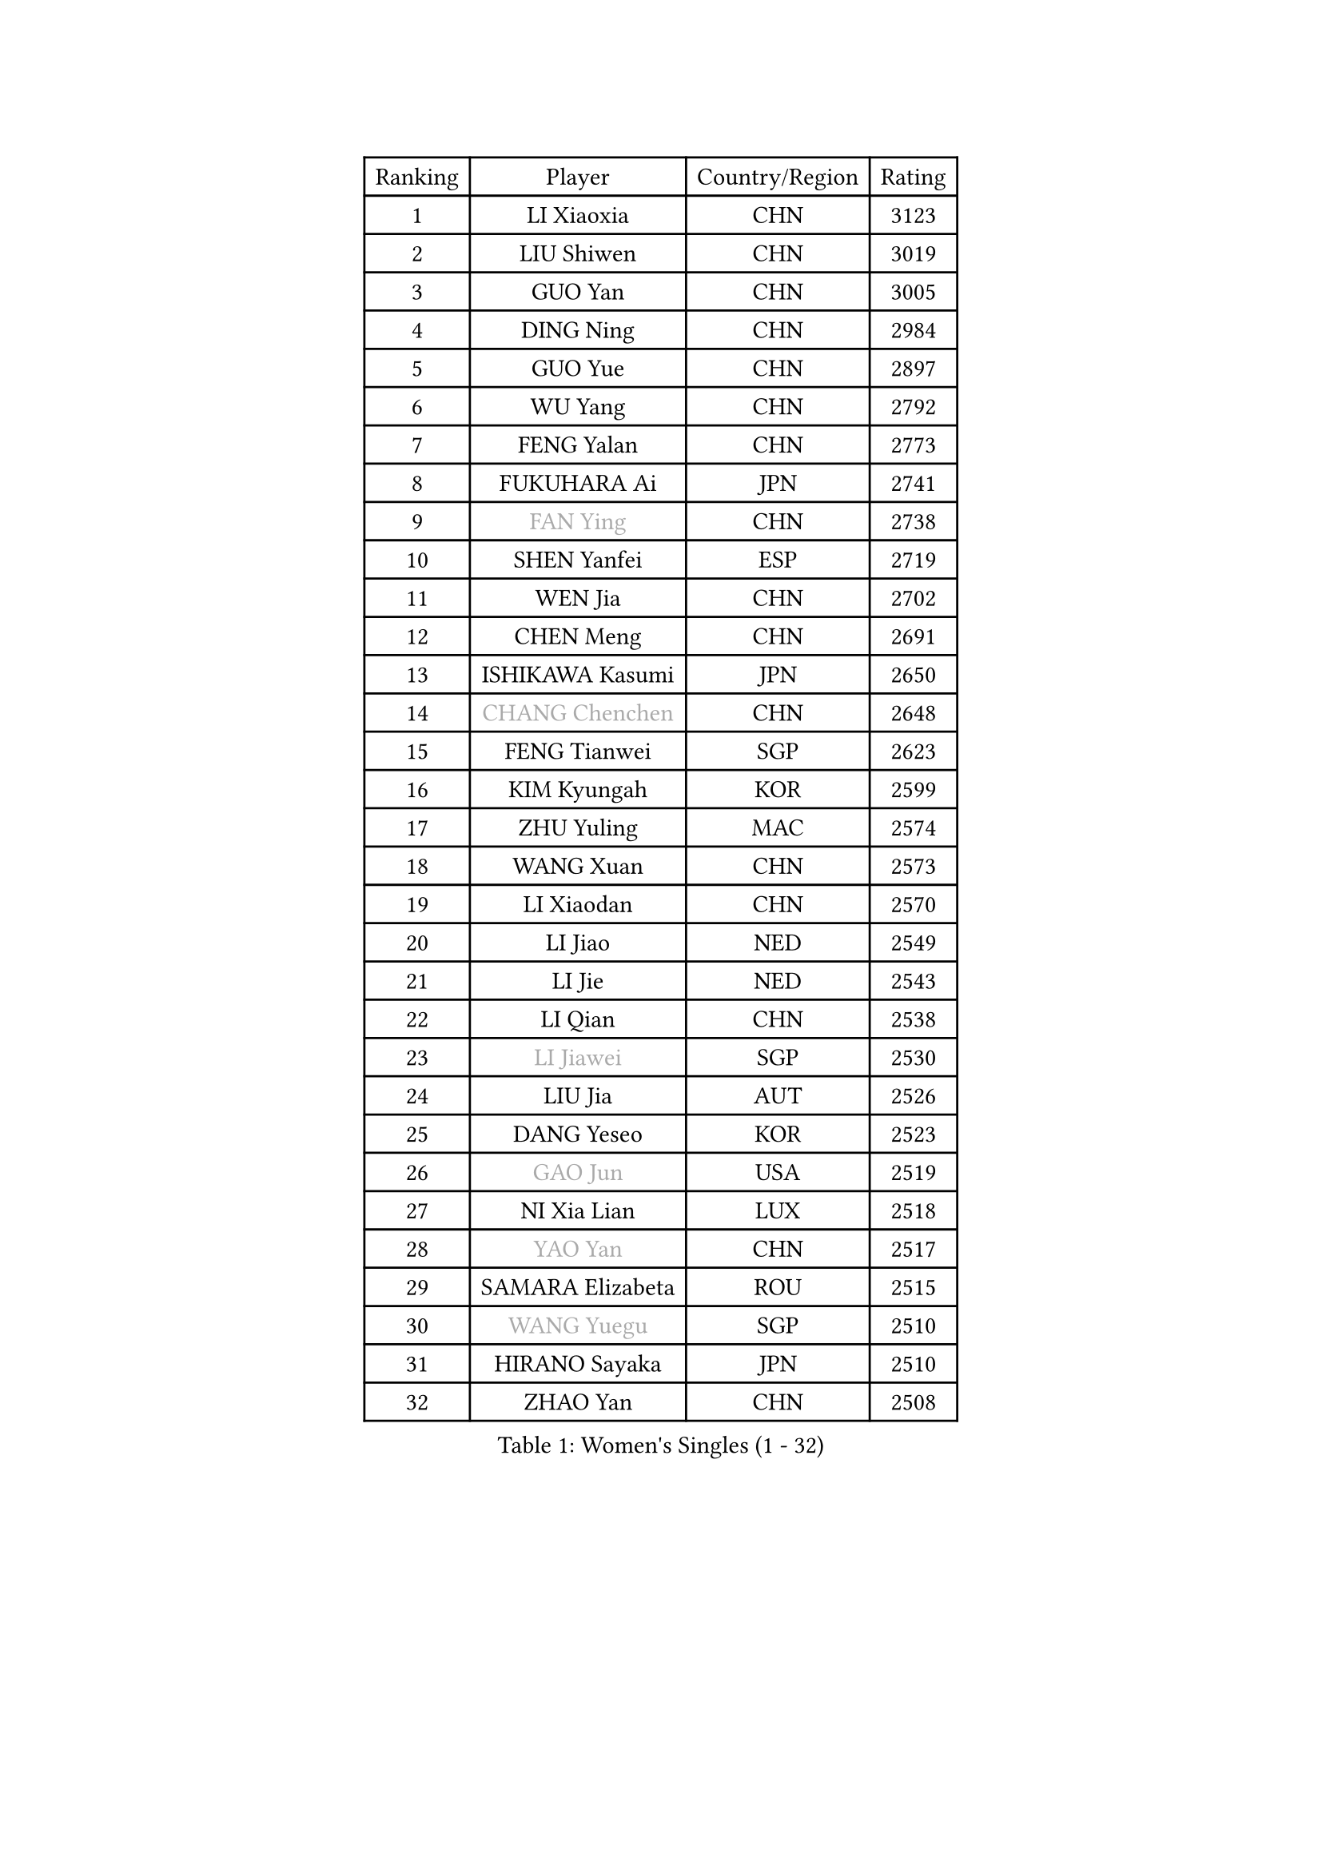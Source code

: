 
#set text(font: ("Courier New", "NSimSun"))
#figure(
  caption: "Women's Singles (1 - 32)",
    table(
      columns: 4,
      [Ranking], [Player], [Country/Region], [Rating],
      [1], [LI Xiaoxia], [CHN], [3123],
      [2], [LIU Shiwen], [CHN], [3019],
      [3], [GUO Yan], [CHN], [3005],
      [4], [DING Ning], [CHN], [2984],
      [5], [GUO Yue], [CHN], [2897],
      [6], [WU Yang], [CHN], [2792],
      [7], [FENG Yalan], [CHN], [2773],
      [8], [FUKUHARA Ai], [JPN], [2741],
      [9], [#text(gray, "FAN Ying")], [CHN], [2738],
      [10], [SHEN Yanfei], [ESP], [2719],
      [11], [WEN Jia], [CHN], [2702],
      [12], [CHEN Meng], [CHN], [2691],
      [13], [ISHIKAWA Kasumi], [JPN], [2650],
      [14], [#text(gray, "CHANG Chenchen")], [CHN], [2648],
      [15], [FENG Tianwei], [SGP], [2623],
      [16], [KIM Kyungah], [KOR], [2599],
      [17], [ZHU Yuling], [MAC], [2574],
      [18], [WANG Xuan], [CHN], [2573],
      [19], [LI Xiaodan], [CHN], [2570],
      [20], [LI Jiao], [NED], [2549],
      [21], [LI Jie], [NED], [2543],
      [22], [LI Qian], [CHN], [2538],
      [23], [#text(gray, "LI Jiawei")], [SGP], [2530],
      [24], [LIU Jia], [AUT], [2526],
      [25], [DANG Yeseo], [KOR], [2523],
      [26], [#text(gray, "GAO Jun")], [USA], [2519],
      [27], [NI Xia Lian], [LUX], [2518],
      [28], [#text(gray, "YAO Yan")], [CHN], [2517],
      [29], [SAMARA Elizabeta], [ROU], [2515],
      [30], [#text(gray, "WANG Yuegu")], [SGP], [2510],
      [31], [HIRANO Sayaka], [JPN], [2510],
      [32], [ZHAO Yan], [CHN], [2508],
    )
  )#pagebreak()

#set text(font: ("Courier New", "NSimSun"))
#figure(
  caption: "Women's Singles (33 - 64)",
    table(
      columns: 4,
      [Ranking], [Player], [Country/Region], [Rating],
      [33], [MOON Hyunjung], [KOR], [2504],
      [34], [PAVLOVICH Viktoria], [BLR], [2501],
      [35], [WU Jiaduo], [GER], [2495],
      [36], [YANG Ha Eun], [KOR], [2490],
      [37], [MONTEIRO DODEAN Daniela], [ROU], [2489],
      [38], [YU Mengyu], [SGP], [2485],
      [39], [#text(gray, "RAO Jingwen")], [CHN], [2477],
      [40], [#text(gray, "PARK Miyoung")], [KOR], [2474],
      [41], [SUH Hyo Won], [KOR], [2462],
      [42], [LI Qian], [POL], [2462],
      [43], [WAKAMIYA Misako], [JPN], [2455],
      [44], [LI Chunli], [NZL], [2454],
      [45], [SEOK Hajung], [KOR], [2449],
      [46], [LEE Eunhee], [KOR], [2440],
      [47], [VACENOVSKA Iveta], [CZE], [2439],
      [48], [JEON Jihee], [KOR], [2438],
      [49], [TIKHOMIROVA Anna], [RUS], [2435],
      [50], [TIE Yana], [HKG], [2432],
      [51], [PERGEL Szandra], [HUN], [2419],
      [52], [PESOTSKA Margaryta], [UKR], [2415],
      [53], [FUKUOKA Haruna], [JPN], [2415],
      [54], [PARTYKA Natalia], [POL], [2412],
      [55], [SKOV Mie], [DEN], [2412],
      [56], [JIANG Huajun], [HKG], [2404],
      [57], [JIA Jun], [CHN], [2400],
      [58], [LANG Kristin], [GER], [2395],
      [59], [IVANCAN Irene], [GER], [2388],
      [60], [YOON Sunae], [KOR], [2387],
      [61], [XIAN Yifang], [FRA], [2383],
      [62], [RI Mi Gyong], [PRK], [2382],
      [63], [CHOI Moonyoung], [KOR], [2376],
      [64], [SOLJA Amelie], [AUT], [2369],
    )
  )#pagebreak()

#set text(font: ("Courier New", "NSimSun"))
#figure(
  caption: "Women's Singles (65 - 96)",
    table(
      columns: 4,
      [Ranking], [Player], [Country/Region], [Rating],
      [65], [MORIZONO Misaki], [JPN], [2365],
      [66], [KIM Jong], [PRK], [2364],
      [67], [RI Myong Sun], [PRK], [2356],
      [68], [GU Yuting], [CHN], [2355],
      [69], [TAN Wenling], [ITA], [2354],
      [70], [PASKAUSKIENE Ruta], [LTU], [2352],
      [71], [SOLJA Petrissa], [GER], [2352],
      [72], [SZOCS Bernadette], [ROU], [2351],
      [73], [LI Xue], [FRA], [2350],
      [74], [#text(gray, "SUN Beibei")], [SGP], [2349],
      [75], [YAMANASHI Yuri], [JPN], [2348],
      [76], [WU Xue], [DOM], [2343],
      [77], [BALAZOVA Barbora], [SVK], [2341],
      [78], [MIKHAILOVA Polina], [RUS], [2334],
      [79], [LAY Jian Fang], [AUS], [2331],
      [80], [XIAO Maria], [ESP], [2328],
      [81], [RAMIREZ Sara], [ESP], [2326],
      [82], [KREKINA Svetlana], [RUS], [2324],
      [83], [MISIKONYTE Lina], [LTU], [2322],
      [84], [WANG Chen], [CHN], [2321],
      [85], [MU Zi], [CHN], [2313],
      [86], [EKHOLM Matilda], [SWE], [2311],
      [87], [ERDELJI Anamaria], [SRB], [2308],
      [88], [SONG Maeum], [KOR], [2305],
      [89], [ISHIGAKI Yuka], [JPN], [2301],
      [90], [SHIM Serom], [KOR], [2300],
      [91], [ZHENG Jiaqi], [USA], [2300],
      [92], [CHEN Szu-Yu], [TPE], [2299],
      [93], [CHEN TONG Fei-Ming], [TPE], [2297],
      [94], [MOLNAR Cornelia], [CRO], [2294],
      [95], [MATSUZAWA Marina], [JPN], [2293],
      [96], [STEFANSKA Kinga], [POL], [2291],
    )
  )#pagebreak()

#set text(font: ("Courier New", "NSimSun"))
#figure(
  caption: "Women's Singles (97 - 128)",
    table(
      columns: 4,
      [Ranking], [Player], [Country/Region], [Rating],
      [97], [NG Wing Nam], [HKG], [2290],
      [98], [BARTHEL Zhenqi], [GER], [2290],
      [99], [ONO Shiho], [JPN], [2288],
      [100], [FUJII Hiroko], [JPN], [2288],
      [101], [YAN Chimei], [SMR], [2287],
      [102], [#text(gray, "BOROS Tamara")], [CRO], [2287],
      [103], [LEE I-Chen], [TPE], [2286],
      [104], [CHENG I-Ching], [TPE], [2286],
      [105], [POTA Georgina], [HUN], [2285],
      [106], [STRBIKOVA Renata], [CZE], [2284],
      [107], [SUN Jin], [CHN], [2284],
      [108], [HWANG Jina], [KOR], [2283],
      [109], [CREEMERS Linda], [NED], [2282],
      [110], [STEFANOVA Nikoleta], [ITA], [2282],
      [111], [KOMWONG Nanthana], [THA], [2275],
      [112], [YIP Lily], [USA], [2274],
      [113], [LOVAS Petra], [HUN], [2273],
      [114], [LIU Gaoyang], [CHN], [2271],
      [115], [NONAKA Yuki], [JPN], [2271],
      [116], [BILENKO Tetyana], [UKR], [2270],
      [117], [#text(gray, "GANINA Svetlana")], [RUS], [2267],
      [118], [NOSKOVA Yana], [RUS], [2264],
      [119], [ODOROVA Eva], [SVK], [2262],
      [120], [#text(gray, "SCHALL Elke")], [GER], [2261],
      [121], [HAPONOVA Hanna], [UKR], [2261],
      [122], [MADARASZ Dora], [HUN], [2251],
      [123], [GATINSKA Katalina], [BUL], [2250],
      [124], [HUANG Yi-Hua], [TPE], [2250],
      [125], [LI Qiangbing], [AUT], [2249],
      [126], [KIM Hye Song], [PRK], [2248],
      [127], [PAVLOVICH Veronika], [BLR], [2245],
      [128], [BLIZNET Olga], [MDA], [2242],
    )
  )